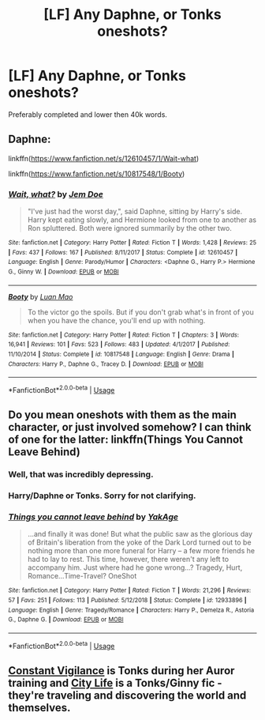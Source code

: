 #+TITLE: [LF] Any Daphne, or Tonks oneshots?

* [LF] Any Daphne, or Tonks oneshots?
:PROPERTIES:
:Author: raapster
:Score: 11
:DateUnix: 1547047785.0
:DateShort: 2019-Jan-09
:FlairText: Request
:END:
Preferably completed and lower then 40k words.


** Daphne:

linkffn([[https://www.fanfiction.net/s/12610457/1/Wait-what]])

linkffn([[https://www.fanfiction.net/s/10817548/1/Booty]])
:PROPERTIES:
:Author: Deathcrow
:Score: 3
:DateUnix: 1547065829.0
:DateShort: 2019-Jan-10
:END:

*** [[https://www.fanfiction.net/s/12610457/1/][*/Wait, what?/*]] by [[https://www.fanfiction.net/u/1445361/Jem-Doe][/Jem Doe/]]

#+begin_quote
  "I've just had the worst day,", said Daphne, sitting by Harry's side. Harry kept eating slowly, and Hermione looked from one to another as Ron spluttered. Both were ignored summarily by the other two.
#+end_quote

^{/Site/:} ^{fanfiction.net} ^{*|*} ^{/Category/:} ^{Harry} ^{Potter} ^{*|*} ^{/Rated/:} ^{Fiction} ^{T} ^{*|*} ^{/Words/:} ^{1,428} ^{*|*} ^{/Reviews/:} ^{25} ^{*|*} ^{/Favs/:} ^{437} ^{*|*} ^{/Follows/:} ^{167} ^{*|*} ^{/Published/:} ^{8/11/2017} ^{*|*} ^{/Status/:} ^{Complete} ^{*|*} ^{/id/:} ^{12610457} ^{*|*} ^{/Language/:} ^{English} ^{*|*} ^{/Genre/:} ^{Parody/Humor} ^{*|*} ^{/Characters/:} ^{<Daphne} ^{G.,} ^{Harry} ^{P.>} ^{Hermione} ^{G.,} ^{Ginny} ^{W.} ^{*|*} ^{/Download/:} ^{[[http://www.ff2ebook.com/old/ffn-bot/index.php?id=12610457&source=ff&filetype=epub][EPUB]]} ^{or} ^{[[http://www.ff2ebook.com/old/ffn-bot/index.php?id=12610457&source=ff&filetype=mobi][MOBI]]}

--------------

[[https://www.fanfiction.net/s/10817548/1/][*/Booty/*]] by [[https://www.fanfiction.net/u/583529/Luan-Mao][/Luan Mao/]]

#+begin_quote
  To the victor go the spoils. But if you don't grab what's in front of you when you have the chance, you'll end up with nothing.
#+end_quote

^{/Site/:} ^{fanfiction.net} ^{*|*} ^{/Category/:} ^{Harry} ^{Potter} ^{*|*} ^{/Rated/:} ^{Fiction} ^{T} ^{*|*} ^{/Chapters/:} ^{3} ^{*|*} ^{/Words/:} ^{16,941} ^{*|*} ^{/Reviews/:} ^{101} ^{*|*} ^{/Favs/:} ^{523} ^{*|*} ^{/Follows/:} ^{483} ^{*|*} ^{/Updated/:} ^{4/1/2017} ^{*|*} ^{/Published/:} ^{11/10/2014} ^{*|*} ^{/Status/:} ^{Complete} ^{*|*} ^{/id/:} ^{10817548} ^{*|*} ^{/Language/:} ^{English} ^{*|*} ^{/Genre/:} ^{Drama} ^{*|*} ^{/Characters/:} ^{Harry} ^{P.,} ^{Daphne} ^{G.,} ^{Tracey} ^{D.} ^{*|*} ^{/Download/:} ^{[[http://www.ff2ebook.com/old/ffn-bot/index.php?id=10817548&source=ff&filetype=epub][EPUB]]} ^{or} ^{[[http://www.ff2ebook.com/old/ffn-bot/index.php?id=10817548&source=ff&filetype=mobi][MOBI]]}

--------------

*FanfictionBot*^{2.0.0-beta} | [[https://github.com/tusing/reddit-ffn-bot/wiki/Usage][Usage]]
:PROPERTIES:
:Author: FanfictionBot
:Score: 1
:DateUnix: 1547065845.0
:DateShort: 2019-Jan-10
:END:


** Do you mean oneshots with them as the main character, or just involved somehow? I can think of one for the latter: linkffn(Things You Cannot Leave Behind)
:PROPERTIES:
:Author: More_Cortisol
:Score: 7
:DateUnix: 1547050329.0
:DateShort: 2019-Jan-09
:END:

*** Well, that was incredibly depressing.
:PROPERTIES:
:Author: AutumnSouls
:Score: 5
:DateUnix: 1547056508.0
:DateShort: 2019-Jan-09
:END:


*** Harry/Daphne or Tonks. Sorry for not clarifying.
:PROPERTIES:
:Author: raapster
:Score: 2
:DateUnix: 1547054935.0
:DateShort: 2019-Jan-09
:END:


*** [[https://www.fanfiction.net/s/12933896/1/][*/Things you cannot leave behind/*]] by [[https://www.fanfiction.net/u/8129173/YakAge][/YakAge/]]

#+begin_quote
  ...and finally it was done! But what the public saw as the glorious day of Britain's liberation from the yoke of the Dark Lord turned out to be nothing more than one more funeral for Harry -- a few more friends he had to lay to rest. This time, however, there weren't any left to accompany him. Just where had he gone wrong...? Tragedy, Hurt, Romance...Time-Travel? OneShot
#+end_quote

^{/Site/:} ^{fanfiction.net} ^{*|*} ^{/Category/:} ^{Harry} ^{Potter} ^{*|*} ^{/Rated/:} ^{Fiction} ^{T} ^{*|*} ^{/Words/:} ^{21,296} ^{*|*} ^{/Reviews/:} ^{57} ^{*|*} ^{/Favs/:} ^{251} ^{*|*} ^{/Follows/:} ^{113} ^{*|*} ^{/Published/:} ^{5/12/2018} ^{*|*} ^{/Status/:} ^{Complete} ^{*|*} ^{/id/:} ^{12933896} ^{*|*} ^{/Language/:} ^{English} ^{*|*} ^{/Genre/:} ^{Tragedy/Romance} ^{*|*} ^{/Characters/:} ^{Harry} ^{P.,} ^{Demelza} ^{R.,} ^{Astoria} ^{G.,} ^{Daphne} ^{G.} ^{*|*} ^{/Download/:} ^{[[http://www.ff2ebook.com/old/ffn-bot/index.php?id=12933896&source=ff&filetype=epub][EPUB]]} ^{or} ^{[[http://www.ff2ebook.com/old/ffn-bot/index.php?id=12933896&source=ff&filetype=mobi][MOBI]]}

--------------

*FanfictionBot*^{2.0.0-beta} | [[https://github.com/tusing/reddit-ffn-bot/wiki/Usage][Usage]]
:PROPERTIES:
:Author: FanfictionBot
:Score: 1
:DateUnix: 1547050351.0
:DateShort: 2019-Jan-09
:END:


** [[https://www.fanfiction.net/s/10733593/1/Constant-Vigilance][Constant Vigilance]] is Tonks during her Auror training and [[https://archiveofourown.org/works/533684][City Life]] is a Tonks/Ginny fic - they're traveling and discovering the world and themselves.
:PROPERTIES:
:Author: LittleMissPeachy6
:Score: 1
:DateUnix: 1547182811.0
:DateShort: 2019-Jan-11
:END:
